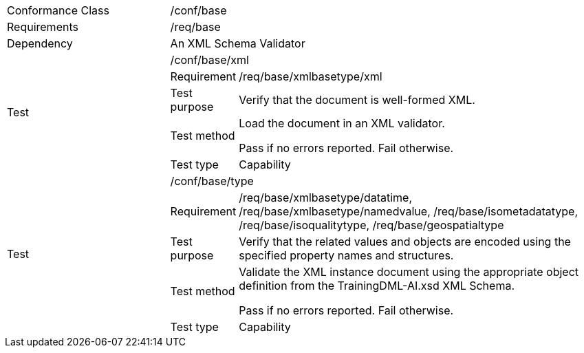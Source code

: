 [width="100%",cols="25%,10%,55%",]
|===
|Conformance Class 2+|/conf/base
|Requirements 2+|/req/base
|Dependency 2+|An XML Schema Validator
.5+|Test 2+|/conf/base/xml
|Requirement |/req/base/xmlbasetype/xml
|Test purpose |Verify that the document is well-formed XML.
|Test method |Load the document in an XML validator.

Pass if no errors reported. Fail otherwise.
|Test type |Capability
.5+|Test 2+|/conf/base/type
|Requirement |/req/base/xmlbasetype/datatime, /req/base/xmlbasetype/namedvalue, /req/base/isometadatatype, /req/base/isoqualitytype, /req/base/geospatialtype
|Test purpose |Verify that the related values and objects are encoded using the specified property names and structures.
|Test method |Validate the XML instance document using the appropriate object definition from the TrainingDML-AI.xsd XML Schema. 

Pass if no errors reported. Fail otherwise.
|Test type |Capability
|===
